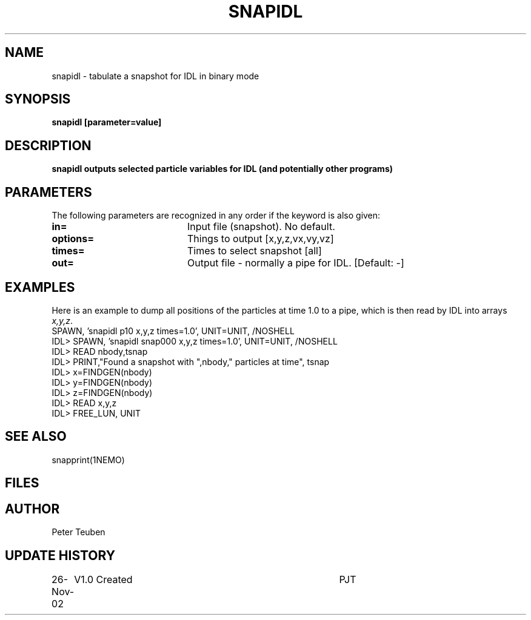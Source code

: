 .TH SNAPIDL 1NEMO "26 November 2002"
.SH NAME
snapidl \- tabulate a snapshot for IDL in binary mode
.SH SYNOPSIS
\fBsnapidl\fB [parameter=value]
.SH DESCRIPTION
\fBsnapidl\fB outputs selected particle variables for IDL
(and potentially other programs)
.SH PARAMETERS
The following parameters are recognized in any order if the keyword
is also given:
.TP 20
\fBin=\fP
Input file (snapshot). No default.
.TP 20
\fBoptions=\fP
Things to output [x,y,z,vx,vy,vz]    
.TP 20
\fBtimes=\fP
Times to select snapshot [all]   
.TP 20
\fBout=\fP
Output file - normally a pipe for IDL.
[Default: -]
.SH EXAMPLES
Here is an example to dump all positions of the particles at time 1.0
to a pipe, which is then read by IDL into arrays \fIx,y,z\fP.
.nf
SPAWN, 'snapidl p10 x,y,z times=1.0', UNIT=UNIT, /NOSHELL
IDL> SPAWN, 'snapidl snap000 x,y,z times=1.0', UNIT=UNIT, /NOSHELL
IDL> READ nbody,tsnap
IDL> PRINT,"Found a snapshot with ",nbody," particles at time", tsnap
IDL> x=FINDGEN(nbody)
IDL> y=FINDGEN(nbody)
IDL> z=FINDGEN(nbody)
IDL> READ x,y,z
IDL> FREE_LUN, UNIT
.fi
.SH SEE ALSO
snapprint(1NEMO)
.SH FILES
.SH AUTHOR
Peter Teuben
.SH UPDATE HISTORY
.nf
.ta +1.0i +4.0i
26-Nov-02	V1.0 Created	PJT
.fi
